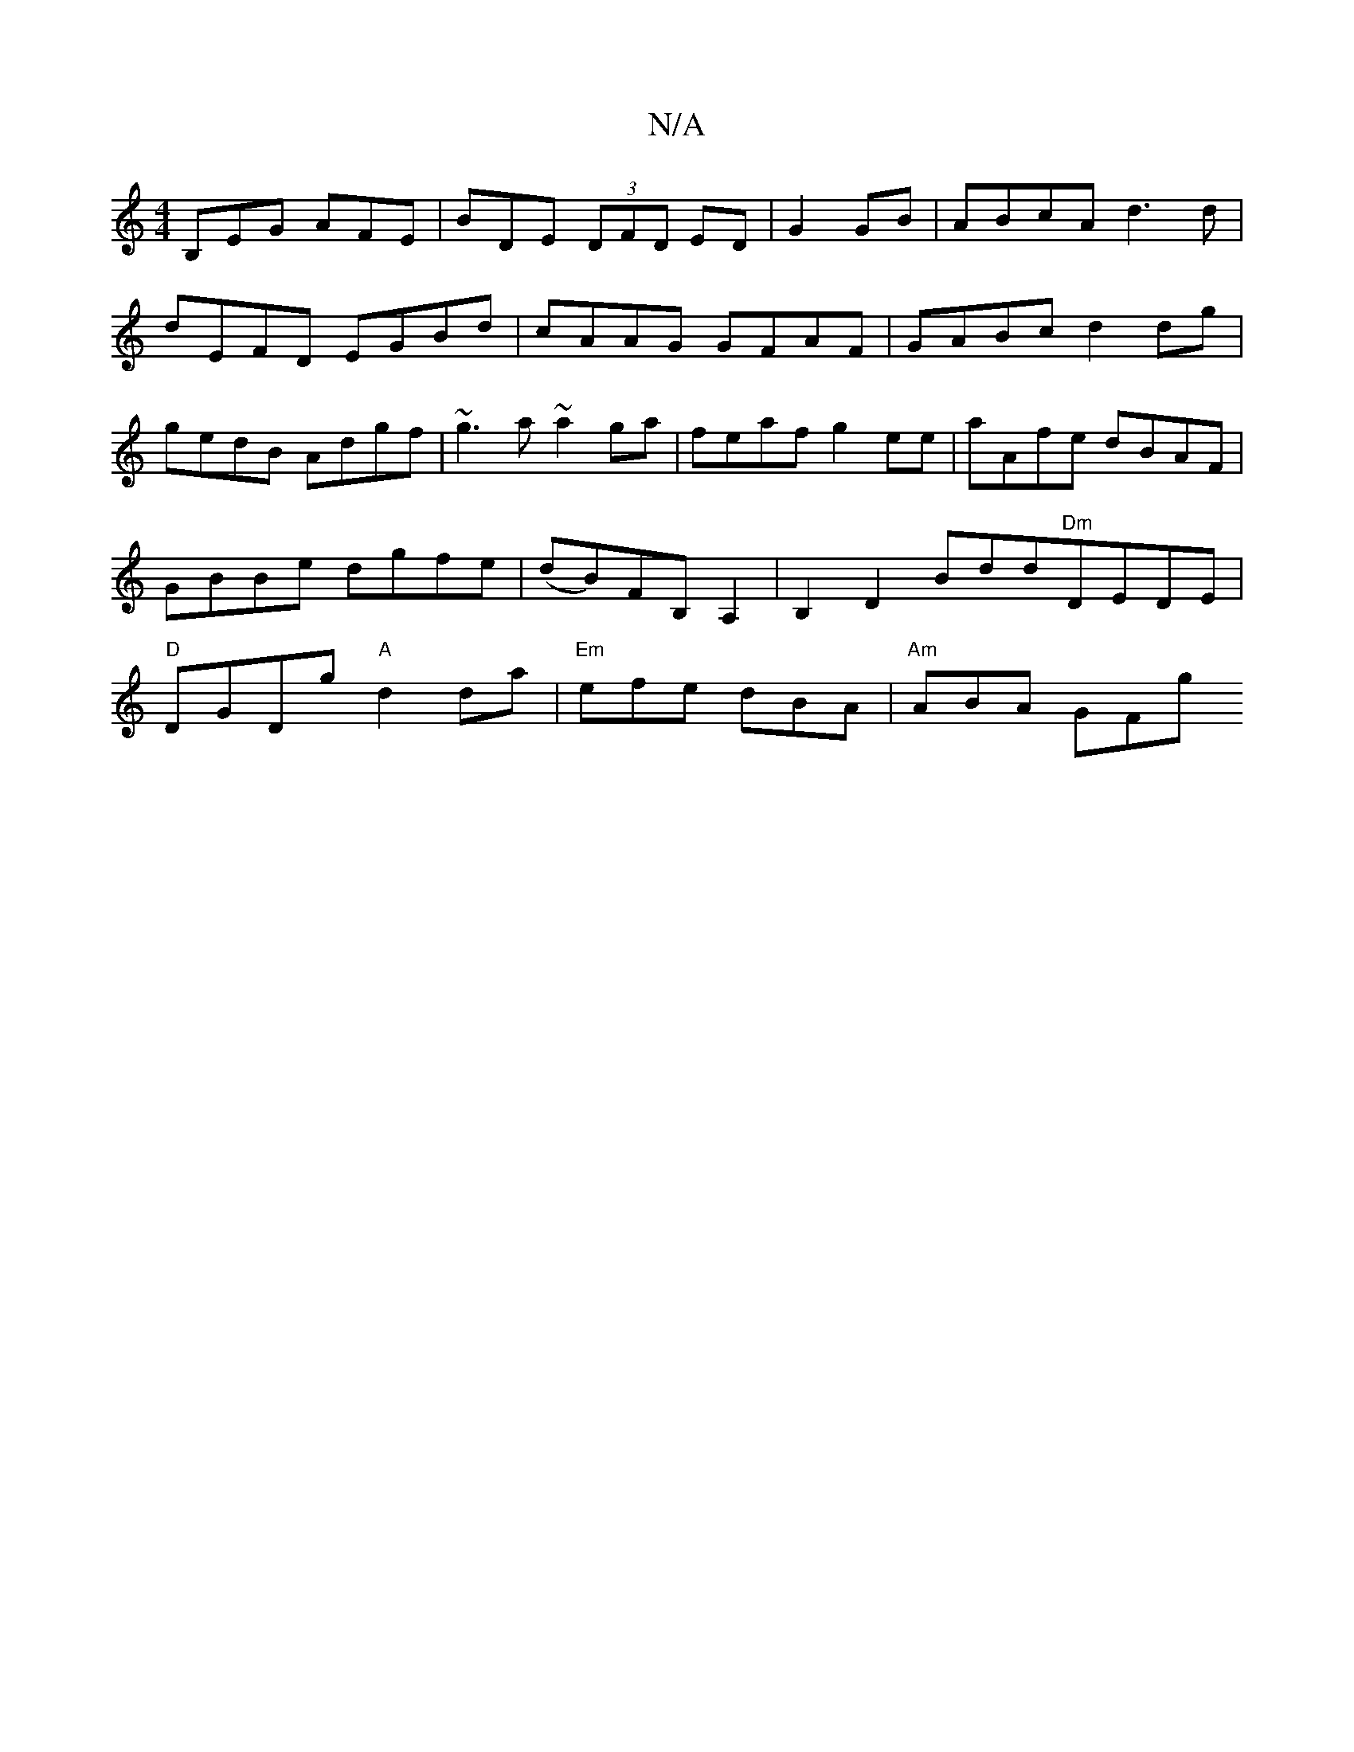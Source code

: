 X:1
T:N/A
M:4/4
R:N/A
K:Cmajor
B,EG AFE | BDE (3DFD ED|G2 GB | ABcA d3 d|dEFD EGBd|cAAG GFAF|GABc d2dg| gedB Adgf|~g3 a ~a2 ga|feaf g2ee|aAfe dBAF|GBBe dgfe|(dB)FB, A,2|B,2 D2 Bdd"Dm"DEDE| "D" DGDg "A"d2da |"Em"efe dBA |"Am"ABA GFg